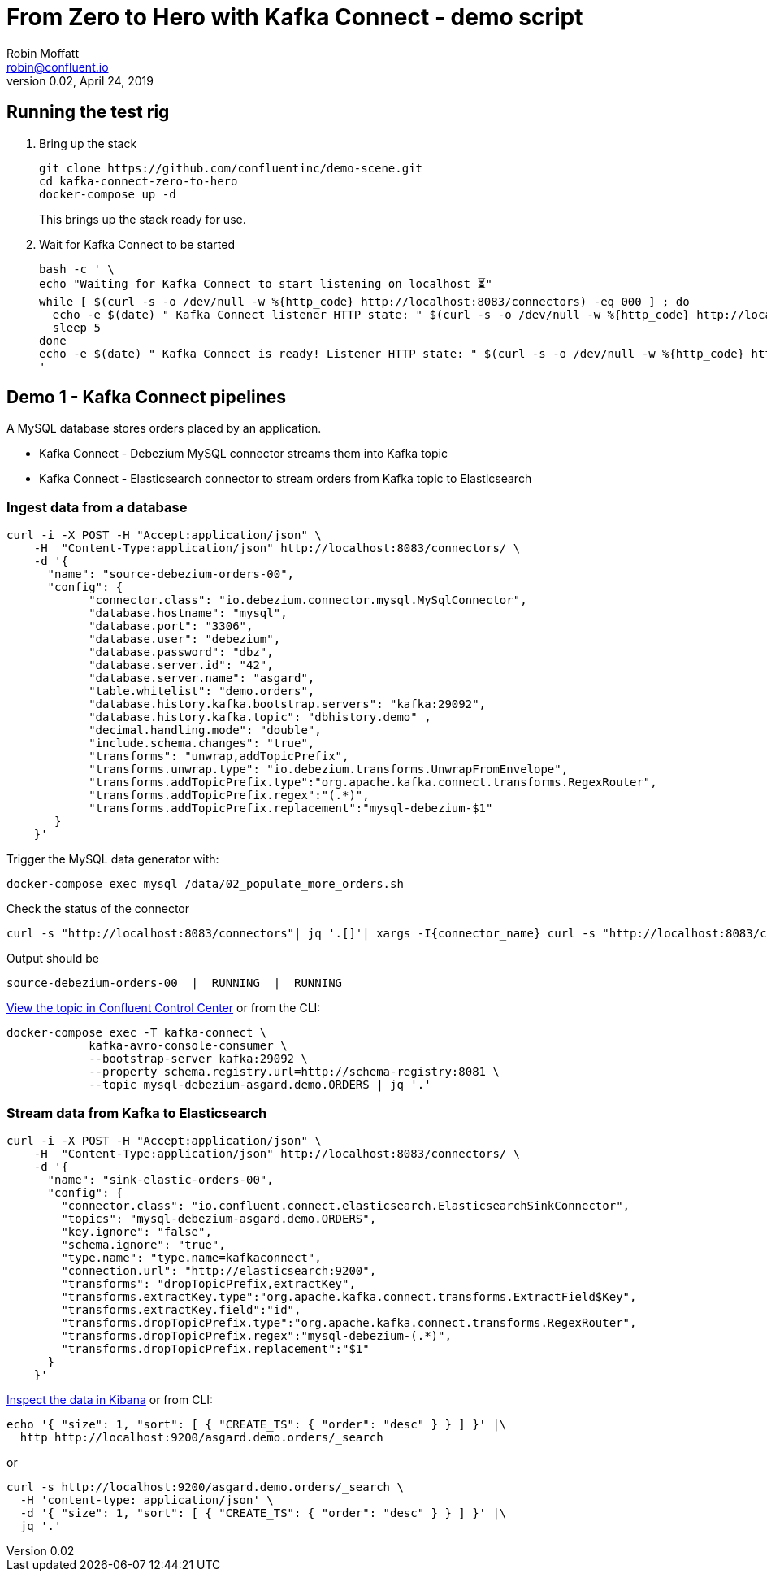 = From Zero to Hero with Kafka Connect - demo script
Robin Moffatt <robin@confluent.io>
v0.02, April 24, 2019

== Running the test rig

1. Bring up the stack
+
[source,bash]
----
git clone https://github.com/confluentinc/demo-scene.git
cd kafka-connect-zero-to-hero
docker-compose up -d
----
+
This brings up the stack ready for use. 

2. Wait for Kafka Connect to be started
+
[source,bash]
----
bash -c ' \
echo "Waiting for Kafka Connect to start listening on localhost ⏳"
while [ $(curl -s -o /dev/null -w %{http_code} http://localhost:8083/connectors) -eq 000 ] ; do 
  echo -e $(date) " Kafka Connect listener HTTP state: " $(curl -s -o /dev/null -w %{http_code} http://localhost:8083/connectors) " (waiting for 200)"
  sleep 5 
done
echo -e $(date) " Kafka Connect is ready! Listener HTTP state: " $(curl -s -o /dev/null -w %{http_code} http://localhost:8083/connectors)
'
----


== Demo 1 - Kafka Connect pipelines

A MySQL database stores orders placed by an application. 

* Kafka Connect - Debezium MySQL connector streams them into Kafka topic
* Kafka Connect - Elasticsearch connector to stream orders from Kafka topic to Elasticsearch

=== Ingest data from a database

[source,bash]
----
curl -i -X POST -H "Accept:application/json" \
    -H  "Content-Type:application/json" http://localhost:8083/connectors/ \
    -d '{
      "name": "source-debezium-orders-00",
      "config": {
            "connector.class": "io.debezium.connector.mysql.MySqlConnector",
            "database.hostname": "mysql",
            "database.port": "3306",
            "database.user": "debezium",
            "database.password": "dbz",
            "database.server.id": "42",
            "database.server.name": "asgard",
            "table.whitelist": "demo.orders",
            "database.history.kafka.bootstrap.servers": "kafka:29092",
            "database.history.kafka.topic": "dbhistory.demo" ,
            "decimal.handling.mode": "double",
            "include.schema.changes": "true",
            "transforms": "unwrap,addTopicPrefix",
            "transforms.unwrap.type": "io.debezium.transforms.UnwrapFromEnvelope",
            "transforms.addTopicPrefix.type":"org.apache.kafka.connect.transforms.RegexRouter",
            "transforms.addTopicPrefix.regex":"(.*)",
            "transforms.addTopicPrefix.replacement":"mysql-debezium-$1"
       }
    }'
----

Trigger the MySQL data generator with: 

[source,bash]
----
docker-compose exec mysql /data/02_populate_more_orders.sh
----

Check the status of the connector

[source,bash]
----
curl -s "http://localhost:8083/connectors"| jq '.[]'| xargs -I{connector_name} curl -s "http://localhost:8083/connectors/"{connector_name}"/status"| jq -c -M '[.name,.connector.state,.tasks[].state]|join(":|:")'| column -s : -t| sed 's/\"//g'| sort
----

Output should be

[source,bash]
----
source-debezium-orders-00  |  RUNNING  |  RUNNING
----

http://localhost:9021/management/topics[View the topic in Confluent Control Center] or from the CLI: 

[source,bash]
----
docker-compose exec -T kafka-connect \
            kafka-avro-console-consumer \
            --bootstrap-server kafka:29092 \
            --property schema.registry.url=http://schema-registry:8081 \
            --topic mysql-debezium-asgard.demo.ORDERS | jq '.'
----

=== Stream data from Kafka to Elasticsearch

[source,bash]
----
curl -i -X POST -H "Accept:application/json" \
    -H  "Content-Type:application/json" http://localhost:8083/connectors/ \
    -d '{
      "name": "sink-elastic-orders-00",
      "config": {
        "connector.class": "io.confluent.connect.elasticsearch.ElasticsearchSinkConnector",
        "topics": "mysql-debezium-asgard.demo.ORDERS",
        "key.ignore": "false",
        "schema.ignore": "true",
        "type.name": "type.name=kafkaconnect",
        "connection.url": "http://elasticsearch:9200",
        "transforms": "dropTopicPrefix,extractKey",
        "transforms.extractKey.type":"org.apache.kafka.connect.transforms.ExtractField$Key",
        "transforms.extractKey.field":"id",
        "transforms.dropTopicPrefix.type":"org.apache.kafka.connect.transforms.RegexRouter",
        "transforms.dropTopicPrefix.regex":"mysql-debezium-(.*)",
        "transforms.dropTopicPrefix.replacement":"$1"
      }
    }'
----


http://localhost:5601/app/kibana#/discover?_g=(refreshInterval:(pause:!f,value:5000),time:(from:now-15m,mode:quick,to:now))&_a=(columns:!(_source),index:'asgard.demo.orders',interval:auto,query:(language:lucene,query:''),sort:!(CREATE_TS,desc))[Inspect the data in Kibana] or from CLI: 

[source,bash]
----
echo '{ "size": 1, "sort": [ { "CREATE_TS": { "order": "desc" } } ] }' |\
  http http://localhost:9200/asgard.demo.orders/_search
----

or

[source,bash]
----
curl -s http://localhost:9200/asgard.demo.orders/_search \
  -H 'content-type: application/json' \
  -d '{ "size": 1, "sort": [ { "CREATE_TS": { "order": "desc" } } ] }' |\
  jq '.'
----

